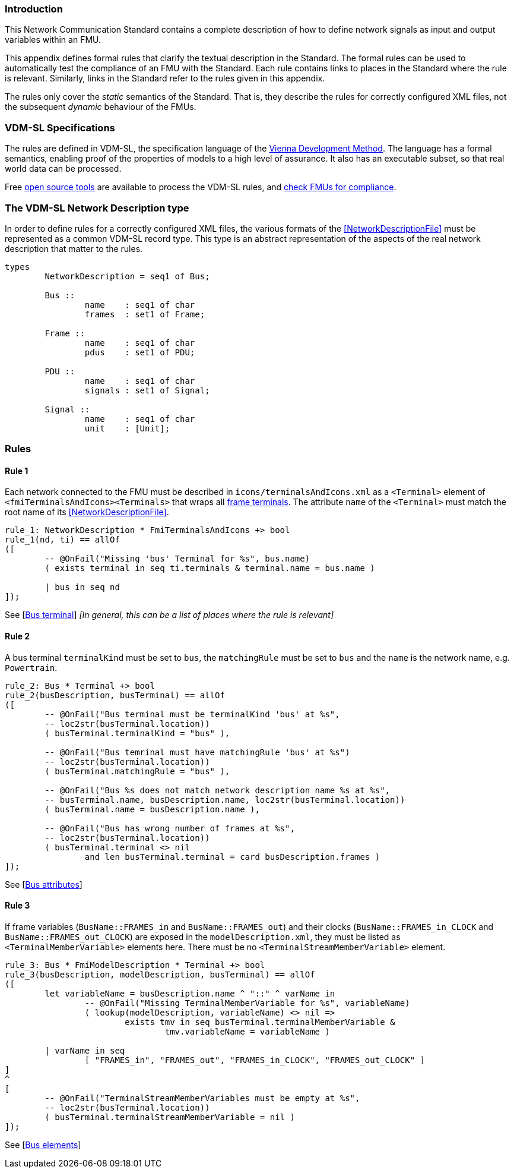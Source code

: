 //*********************************************************************************
//
//	Copyright (c) 2017-2022, INTO-CPS Association,
//	c/o Professor Peter Gorm Larsen, Department of Engineering
//	Finlandsgade 22, 8200 Aarhus N.
//
//	MIT Licence:
//
//	Permission is hereby granted, free of charge, to any person obtaining a copy of
//	this software and associated documentation files (the "Software"), to deal in
//	the Software without restriction, including without limitation the rights to use,
//	copy, modify, merge, publish, distribute, sublicense, and/or sell copies of the
//	Software, and to permit persons to whom the Software is furnished to do so,
//	subject to the following conditions:
//
//	The above copyright notice and this permission notice shall be included in all
//	copies or substantial portions of the Software.
//
//	THE SOFTWARE IS PROVIDED "AS IS", WITHOUT WARRANTY OF ANY KIND, EXPRESS OR IMPLIED,
//	INCLUDING BUT NOT LIMITED TO THE WARRANTIES OF MERCHANTABILITY, FITNESS FOR A
//	PARTICULAR PURPOSE AND NONINFRINGEMENT. IN NO EVENT SHALL THE AUTHORS OR COPYRIGHT
//	HOLDERS BE LIABLE FOR ANY CLAIM, DAMAGES OR OTHER LIABILITY, WHETHER IN AN ACTION
//	OF CONTRACT, TORT OR OTHERWISE, ARISING FROM, OUT OF OR IN CONNECTION WITH THE
//	SOFTWARE OR THE USE OR OTHER DEALINGS IN THE SOFTWARE.
//
//	SPDX-License-Identifier: MIT
//
//********************************************************************************/

=== Introduction

This Network Communication Standard contains a complete description of how to define network signals as input and output variables within an FMU.

This appendix defines formal rules that clarify the textual description in the Standard. The formal rules can be used to automatically test the compliance of an FMU with the Standard. Each rule contains links to places in the Standard where the rule is relevant. Similarly, links in the Standard refer to the rules given in this appendix.

The rules only cover the _static_ semantics of the Standard. That is, they describe the rules for correctly configured XML files, not the subsequent _dynamic_ behaviour of the FMUs.

=== VDM-SL Specifications

The rules are defined in VDM-SL, the specification language of the https://en.wikipedia.org/wiki/Vienna_Development_Method[Vienna Development Method].  The language has a formal semantics, enabling proof of the properties of models to a high level of assurance. It also has an executable subset, so that real world data can be processed.

Free https://github.com/overturetool/vdm-vscode[open source tools] are available to process the VDM-SL rules, and https://github.com/INTO-CPS-Association/FMI-VDM-Model/releases[check FMUs for compliance].

=== The VDM-SL Network Description type

In order to define rules for a correctly configured XML files, the various formats of the <<NetworkDescriptionFile>> must be represented as a common VDM-SL record type. This type is an abstract representation of the aspects of the real network description that matter to the rules.

----
types
	NetworkDescription = seq1 of Bus;

	Bus ::
		name	: seq1 of char
		frames	: set1 of Frame;

	Frame ::
		name	: seq1 of char
		pdus	: set1 of PDU;

	PDU ::
		name	: seq1 of char
		signals	: set1 of Signal;

	Signal ::
		name	: seq1 of char
		unit	: [Unit];
----

=== Rules

// This adds the "functions" section header for VDM
ifdef::hidden[]
// {vdm}
functions
// {vdm}
endif::[]

==== Rule 1 [[rule_1]]
Each network connected to the FMU must be described in `icons/terminalsAndIcons.xml` as a `<Terminal>` element of `<fmiTerminalsAndIcons><Terminals>` that wraps all <<FrameTerminal,frame terminals>>. The attribute `name` of the `<Terminal>` must match the root name of its <<NetworkDescriptionFile>>.
// {vdm}
----
rule_1: NetworkDescription * FmiTerminalsAndIcons +> bool
rule_1(nd, ti) == allOf
([
	-- @OnFail("Missing 'bus' Terminal for %s", bus.name)
	( exists terminal in seq ti.terminals & terminal.name = bus.name )

	| bus in seq nd
]);
----
// {vdm}
See [<<apply_rule_1, Bus terminal>>] _[In general, this can be a list of places where the rule is relevant]_

==== Rule 2 [[rule_2]]
A bus terminal `terminalKind` must be set to `bus`, the `matchingRule` must be set to `bus` and the `name` is the network name, e.g. `Powertrain`.
// {vdm}
----
rule_2: Bus * Terminal +> bool
rule_2(busDescription, busTerminal) == allOf
([
	-- @OnFail("Bus terminal must be terminalKind 'bus' at %s",
	-- loc2str(busTerminal.location))
	( busTerminal.terminalKind = "bus" ),

	-- @OnFail("Bus temrinal must have matchingRule 'bus' at %s")
	-- loc2str(busTerminal.location))
	( busTerminal.matchingRule = "bus" ),

	-- @OnFail("Bus %s does not match network description name %s at %s",
	-- busTerminal.name, busDescription.name, loc2str(busTerminal.location))
	( busTerminal.name = busDescription.name ),

	-- @OnFail("Bus has wrong number of frames at %s",
	-- loc2str(busTerminal.location))
	( busTerminal.terminal <> nil
		and len busTerminal.terminal = card busDescription.frames )
]);
----
// {vdm}
See [<<apply_rule_2, Bus attributes>>]

==== Rule 3 [[rule_3]]
If frame variables (`BusName::FRAMES_in` and `BusName::FRAMES_out`) and their clocks (`BusName::FRAMES_in_CLOCK` and `BusName::FRAMES_out_CLOCK`) are exposed in the `modelDescription.xml`, they must be listed as `<TerminalMemberVariable>` elements here. There must be no `<TerminalStreamMemberVariable>` element.
// {vdm}
----
rule_3: Bus * FmiModelDescription * Terminal +> bool
rule_3(busDescription, modelDescription, busTerminal) == allOf
([
	let variableName = busDescription.name ^ "::" ^ varName in
		-- @OnFail("Missing TerminalMemberVariable for %s", variableName)
		( lookup(modelDescription, variableName) <> nil =>
			exists tmv in seq busTerminal.terminalMemberVariable &
				tmv.variableName = variableName )

	| varName in seq
		[ "FRAMES_in", "FRAMES_out", "FRAMES_in_CLOCK", "FRAMES_out_CLOCK" ]
]
^
[
	-- @OnFail("TerminalStreamMemberVariables must be empty at %s",
	-- loc2str(busTerminal.location))
	( busTerminal.terminalStreamMemberVariable = nil )
]);
----
// {vdm}
See [<<apply_rule_3, Bus elements>>]


// This adds the document references that the tools use to report links in errors.
ifdef::hidden[]
// {vdm}
values
docReferences : ReferenceMap =
{
	"rule_1"		|-> [ "<LS_BUS_STANDARD>#apply_rule_1" ],
	"applyRule_2"	|-> [ "<LS_BUS_STANDARD>#apply_rule_2" ],
	"applyRule_3"	|-> [ "<LS_BUS_STANDARD>#apply_rule_3" ]
}
// {vdm}
endif::[]
